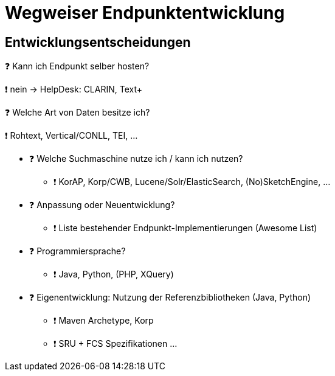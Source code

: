 = Wegweiser Endpunktentwicklung

[.left]
== Entwicklungsentscheidungen


❓ Kann ich Endpunkt selber hosten?
[.ps-4]
❗ nein → HelpDesk: CLARIN, Text+

[.left]
❓ Welche Art von Daten besitze ich?
[.left.ps-4]
❗ Rohtext, Vertical/CONLL, TEI, …

//-

* ❓ Welche Suchmaschine nutze ich / kann ich nutzen?
** ❗ KorAP, Korp/CWB, Lucene/Solr/ElasticSearch, (No)SketchEngine, …

//-

ifdef::backend-revealjs[]
== Entwicklungsentscheidungen (2)
endif::[]

* ❓ Anpassung oder Neuentwicklung?
** ❗ Liste bestehender Endpunkt-Implementierungen (Awesome List)

//-

* ❓ Programmiersprache?
** ❗ Java, Python, (PHP, XQuery)

//-

* ❓ Eigenentwicklung: Nutzung der Referenzbibliotheken (Java, Python)
** ❗ Maven Archetype, Korp
** ❗ SRU + FCS Spezifikationen …
